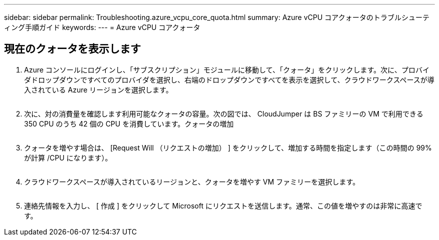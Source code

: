 ---
sidebar: sidebar 
permalink: Troubleshooting.azure_vcpu_core_quota.html 
summary: Azure vCPU コアクォータのトラブルシューティング手順ガイド 
keywords:  
---
= Azure vCPU コアクォータ




== 現在のクォータを表示します

. Azure コンソールにログインし、「サブスクリプション」モジュールに移動して、「クォータ」をクリックします。次に、プロバイダドロップダウンですべてのプロバイダを選択し、右端のドロップダウンですべてを表示を選択して、クラウドワークスペースが導入されている Azure リージョンを選択します。
+
image:quota1.png[""]

. 次に、対の消費量を確認します利用可能なクォータの容量。次の図では、 CloudJumper は BS ファミリーの VM で利用できる 350 CPU のうち 42 個の CPU を消費しています。クォータの増加
+
image:quota2.png[""]

. クォータを増やす場合は、 [Request Will （リクエストの増加） ] をクリックして、増加する時間を指定します（この時間の 99% が計算 /CPU になります）。
+
image:quota3.png[""]

. クラウドワークスペースが導入されているリージョンと、クォータを増やす VM ファミリーを選択します。
+
image:quota4.png[""]

. 連絡先情報を入力し、 [ 作成 ] をクリックして Microsoft にリクエストを送信します。通常、この値を増やすのは非常に高速です。

